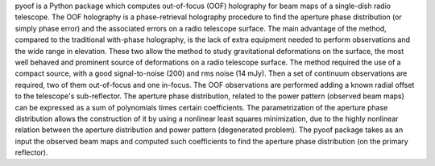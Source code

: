 pyoof is a Python package which computes out-of-focus (OOF) holography for beam maps of a single-dish radio telescope. The OOF holography is a phase-retrieval holography procedure to find the aperture phase distribution (or simply phase error) and the associated errors on a radio telescope surface.
The main advantage of the method, compared to the traditional with-phase holography, is the lack of extra equipment needed to perform observations and the wide range in elevation. These two allow the method to study gravitational deformations on the surface, the most well behaved and prominent source of deformations on a radio telescope surface.
The method required the use of a compact source, with a good signal-to-noise (200) and rms noise (14 mJy). Then a set of continuum observations are required, two of them out-of-focus and one in-focus. The OOF observations are performed adding a known radial offset to the telescope's sub-reflector.
The aperture phase distribution, related to the power pattern (observed beam maps) can be expressed as a sum of polynomials times certain coefficients. The parametrization of the aperture phase distribution allows the construction of it by using a nonlinear least squares minimization, due to the highly nonlinear relation between the aperture distribution and power pattern (degenerated problem). The pyoof package takes as an input the observed beam maps and computed such coefficients to find the aperture phase distribution (on the primary reflector).

